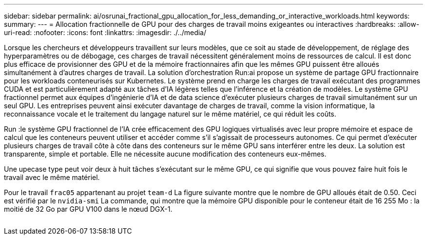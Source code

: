 ---
sidebar: sidebar 
permalink: ai/osrunai_fractional_gpu_allocation_for_less_demanding_or_interactive_workloads.html 
keywords:  
summary:  
---
= Allocation fractionnelle de GPU pour des charges de travail moins exigeantes ou interactives
:hardbreaks:
:allow-uri-read: 
:nofooter: 
:icons: font
:linkattrs: 
:imagesdir: ./../media/


[role="lead"]
Lorsque les chercheurs et développeurs travaillent sur leurs modèles, que ce soit au stade de développement, de réglage des hyperparamètres ou de débogage, ces charges de travail nécessitent généralement moins de ressources de calcul. Il est donc plus efficace de provisionner des GPU et de la mémoire fractionnaires afin que les mêmes GPU puissent être alloués simultanément à d'autres charges de travail. La solution d'orchestration Run:ai propose un système de partage GPU fractionnaire pour les workloads conteneurisés sur Kubernetes. Le système prend en charge les charges de travail exécutant des programmes CUDA et est particulièrement adapté aux tâches d'IA légères telles que l'inférence et la création de modèles. Le système GPU fractionnel permet aux équipes d'ingénierie d'IA et de data science d'exécuter plusieurs charges de travail simultanément sur un seul GPU. Les entreprises peuvent ainsi exécuter davantage de charges de travail, comme la vision informatique, la reconnaissance vocale et le traitement du langage naturel sur le même matériel, ce qui réduit les coûts.

Run :le système GPU fractionnel de l'IA crée efficacement des GPU logiques virtualisés avec leur propre mémoire et espace de calcul que les conteneurs peuvent utiliser et accéder comme s'il s'agissait de processeurs autonomes. Ce qui permet d'exécuter plusieurs charges de travail côte à côte dans des conteneurs sur le même GPU sans interférer entre les deux. La solution est transparente, simple et portable. Elle ne nécessite aucune modification des conteneurs eux-mêmes.

Une upecase type peut voir deux à huit tâches s'exécutant sur le même GPU, ce qui signifie que vous pouvez faire huit fois le travail avec le même matériel.

Pour le travail `frac05` appartenant au projet `team-d` La figure suivante montre que le nombre de GPU alloués était de 0.50. Ceci est vérifié par le `nvidia-smi` La commande, qui montre que la mémoire GPU disponible pour le conteneur était de 16 255 Mo : la moitié de 32 Go par GPU V100 dans le nœud DGX-1.

image:osrunai_image7.png[""]
